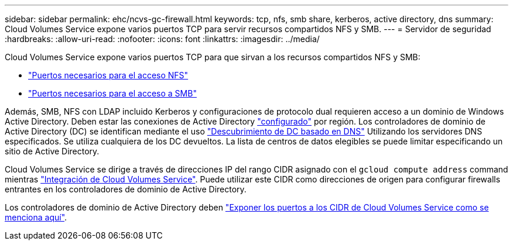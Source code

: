 ---
sidebar: sidebar 
permalink: ehc/ncvs-gc-firewall.html 
keywords: tcp, nfs, smb share, kerberos, active directory, dns 
summary: Cloud Volumes Service expone varios puertos TCP para servir recursos compartidos NFS y SMB. 
---
= Servidor de seguridad
:hardbreaks:
:allow-uri-read: 
:nofooter: 
:icons: font
:linkattrs: 
:imagesdir: ../media/


[role="lead"]
Cloud Volumes Service expone varios puertos TCP para que sirvan a los recursos compartidos NFS y SMB:

* https://cloud.google.com/architecture/partners/netapp-cloud-volumes/security-considerations?hl=en_US["Puertos necesarios para el acceso NFS"^]
* https://cloud.google.com/architecture/partners/netapp-cloud-volumes/security-considerations?hl=en_US["Puertos necesarios para el acceso a SMB"^]


Además, SMB, NFS con LDAP incluido Kerberos y configuraciones de protocolo dual requieren acceso a un dominio de Windows Active Directory. Deben estar las conexiones de Active Directory https://cloud.google.com/architecture/partners/netapp-cloud-volumes/creating-smb-volumes?hl=en_US["configurado"^] por región. Los controladores de dominio de Active Directory (DC) se identifican mediante el uso https://docs.microsoft.com/en-us/openspecs/windows_protocols/ms-adts/7fcdce70-5205-44d6-9c3a-260e616a2f04["Descubrimiento de DC basado en DNS"^] Utilizando los servidores DNS especificados. Se utiliza cualquiera de los DC devueltos. La lista de centros de datos elegibles se puede limitar especificando un sitio de Active Directory.

Cloud Volumes Service se dirige a través de direcciones IP del rango CIDR asignado con el `gcloud compute address` command mientras https://cloud.google.com/architecture/partners/netapp-cloud-volumes/setting-up-private-services-access?hl=en_US["Integración de Cloud Volumes Service"^]. Puede utilizar este CIDR como direcciones de origen para configurar firewalls entrantes en los controladores de dominio de Active Directory.

Los controladores de dominio de Active Directory deben https://cloud.google.com/architecture/partners/netapp-cloud-volumes/security-considerations?hl=en_US["Exponer los puertos a los CIDR de Cloud Volumes Service como se menciona aquí"^].
